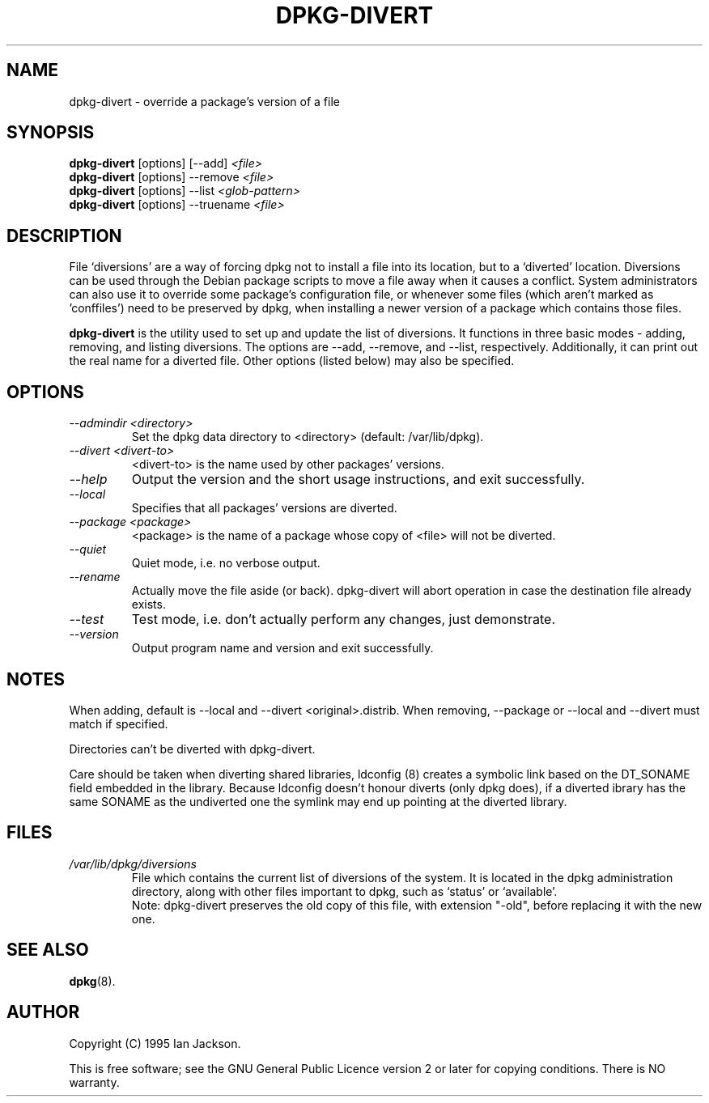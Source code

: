 .TH DPKG\-DIVERT 8 "December 1999" "Debian Project" "dpkg utilities"
.SH NAME
dpkg\-divert - override a package's version of a file
.SH SYNOPSIS
.B dpkg\-divert
[options] [\-\-add]
.I <file>
.br
.B dpkg\-divert
[options] \-\-remove
.I <file>
.br
.B dpkg\-divert
[options]
\-\-list
.I <glob-pattern>
.br
.B dpkg\-divert
[options] \-\-truename
.I <file>
.br
.SH DESCRIPTION
File `diversions' are a way of forcing dpkg not to install a file into its
location, but to a `diverted' location. Diversions can be used through the
Debian package scripts to move a file away when it causes a conflict. System
administrators can also use it to override some package's configuration
file, or whenever some files (which aren't marked as 'conffiles') need to be
preserved by dpkg, when installing a newer version of a package which
contains those files.
.sp
.B dpkg\-divert
is the utility used to set up and update the list of diversions. It
functions in three basic modes - adding, removing, and listing diversions.
The options are \-\-add, \-\-remove, and \-\-list, respectively. Additionally,
it can print out the real name for a diverted file. Other options
(listed below) may also be specified.
.SH OPTIONS
.TP
.I \-\-admindir <directory>
Set the dpkg data directory to <directory> (default: /var/lib/dpkg).
.TP
.I \-\-divert <divert-to>
<divert-to> is the name used by other packages' versions.
.TP
.I \-\-help
Output the version and the short usage instructions, and exit successfully.
.TP
.I \-\-local
Specifies that all packages' versions are diverted.
.TP
.I \-\-package <package>
<package> is the name of a package whose copy of <file> will not be diverted.
.TP
.I \-\-quiet
Quiet mode, i.e. no verbose output.
.TP
.I \-\-rename
Actually move the file aside (or back). dpkg\-divert will abort operation
in case the destination file already exists.
.TP
.I \-\-test
Test mode, i.e. don't actually perform any changes, just demonstrate.
.TP
.I \-\-version
Output program name and version and exit successfully.
.SH NOTES
When adding, default is \-\-local and \-\-divert <original>.distrib.
When removing, \-\-package or \-\-local and \-\-divert must match if specified.

Directories can't be diverted with dpkg\-divert.

Care should be taken when diverting shared libraries, ldconfig (8) creates
a symbolic link based on the DT_SONAME field embedded in the library.
Because ldconfig doesn't honour diverts (only dpkg does), if a diverted
ibrary has the same SONAME as the undiverted one the symlink may end up
pointing at the diverted library.
.SH FILES
.TP
.I /var/lib/dpkg/diversions
File which contains the current list of diversions of the system. It is
located in the dpkg administration directory, along with other files
important to dpkg, such as `status' or `available'.
.br
Note: dpkg\-divert preserves the old copy of this file, with extension
"\-old", before replacing it with the new one.
.SH SEE ALSO
.BR dpkg (8).
.SH AUTHOR
Copyright (C) 1995 Ian Jackson.
.sp
This is free software; see the GNU General Public Licence
version 2 or later for copying conditions.  There is NO warranty.
